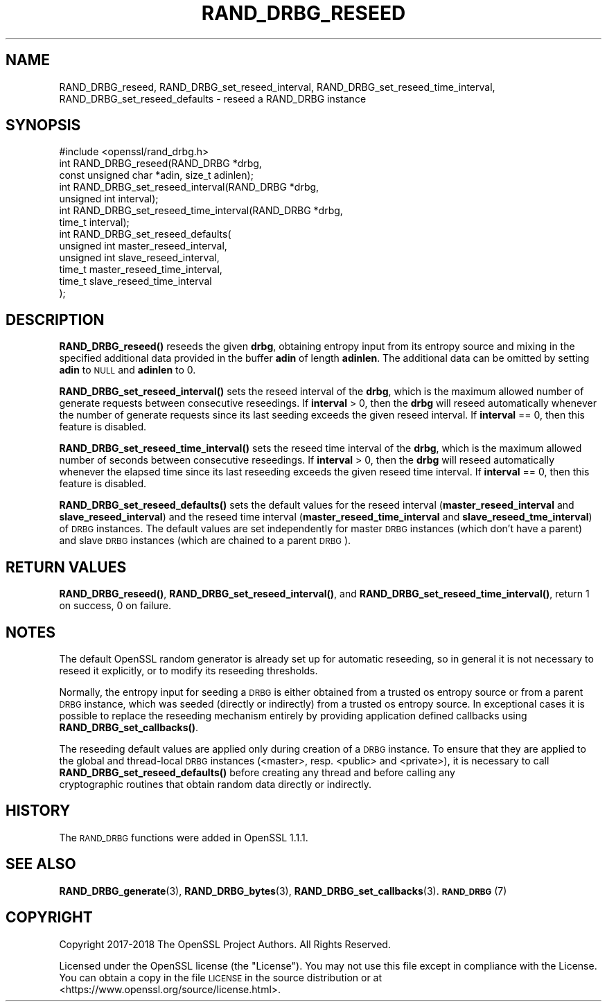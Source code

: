 .\" Automatically generated by Pod::Man 4.14 (Pod::Simple 3.42)
.\"
.\" Standard preamble:
.\" ========================================================================
.de Sp \" Vertical space (when we can't use .PP)
.if t .sp .5v
.if n .sp
..
.de Vb \" Begin verbatim text
.ft CW
.nf
.ne \\$1
..
.de Ve \" End verbatim text
.ft R
.fi
..
.\" Set up some character translations and predefined strings.  \*(-- will
.\" give an unbreakable dash, \*(PI will give pi, \*(L" will give a left
.\" double quote, and \*(R" will give a right double quote.  \*(C+ will
.\" give a nicer C++.  Capital omega is used to do unbreakable dashes and
.\" therefore won't be available.  \*(C` and \*(C' expand to `' in nroff,
.\" nothing in troff, for use with C<>.
.tr \(*W-
.ds C+ C\v'-.1v'\h'-1p'\s-2+\h'-1p'+\s0\v'.1v'\h'-1p'
.ie n \{\
.    ds -- \(*W-
.    ds PI pi
.    if (\n(.H=4u)&(1m=24u) .ds -- \(*W\h'-12u'\(*W\h'-12u'-\" diablo 10 pitch
.    if (\n(.H=4u)&(1m=20u) .ds -- \(*W\h'-12u'\(*W\h'-8u'-\"  diablo 12 pitch
.    ds L" ""
.    ds R" ""
.    ds C` ""
.    ds C' ""
'br\}
.el\{\
.    ds -- \|\(em\|
.    ds PI \(*p
.    ds L" ``
.    ds R" ''
.    ds C`
.    ds C'
'br\}
.\"
.\" Escape single quotes in literal strings from groff's Unicode transform.
.ie \n(.g .ds Aq \(aq
.el       .ds Aq '
.\"
.\" If the F register is >0, we'll generate index entries on stderr for
.\" titles (.TH), headers (.SH), subsections (.SS), items (.Ip), and index
.\" entries marked with X<> in POD.  Of course, you'll have to process the
.\" output yourself in some meaningful fashion.
.\"
.\" Avoid warning from groff about undefined register 'F'.
.de IX
..
.nr rF 0
.if \n(.g .if rF .nr rF 1
.if (\n(rF:(\n(.g==0)) \{\
.    if \nF \{\
.        de IX
.        tm Index:\\$1\t\\n%\t"\\$2"
..
.        if !\nF==2 \{\
.            nr % 0
.            nr F 2
.        \}
.    \}
.\}
.rr rF
.\"
.\" Accent mark definitions (@(#)ms.acc 1.5 88/02/08 SMI; from UCB 4.2).
.\" Fear.  Run.  Save yourself.  No user-serviceable parts.
.    \" fudge factors for nroff and troff
.if n \{\
.    ds #H 0
.    ds #V .8m
.    ds #F .3m
.    ds #[ \f1
.    ds #] \fP
.\}
.if t \{\
.    ds #H ((1u-(\\\\n(.fu%2u))*.13m)
.    ds #V .6m
.    ds #F 0
.    ds #[ \&
.    ds #] \&
.\}
.    \" simple accents for nroff and troff
.if n \{\
.    ds ' \&
.    ds ` \&
.    ds ^ \&
.    ds , \&
.    ds ~ ~
.    ds /
.\}
.if t \{\
.    ds ' \\k:\h'-(\\n(.wu*8/10-\*(#H)'\'\h"|\\n:u"
.    ds ` \\k:\h'-(\\n(.wu*8/10-\*(#H)'\`\h'|\\n:u'
.    ds ^ \\k:\h'-(\\n(.wu*10/11-\*(#H)'^\h'|\\n:u'
.    ds , \\k:\h'-(\\n(.wu*8/10)',\h'|\\n:u'
.    ds ~ \\k:\h'-(\\n(.wu-\*(#H-.1m)'~\h'|\\n:u'
.    ds / \\k:\h'-(\\n(.wu*8/10-\*(#H)'\z\(sl\h'|\\n:u'
.\}
.    \" troff and (daisy-wheel) nroff accents
.ds : \\k:\h'-(\\n(.wu*8/10-\*(#H+.1m+\*(#F)'\v'-\*(#V'\z.\h'.2m+\*(#F'.\h'|\\n:u'\v'\*(#V'
.ds 8 \h'\*(#H'\(*b\h'-\*(#H'
.ds o \\k:\h'-(\\n(.wu+\w'\(de'u-\*(#H)/2u'\v'-.3n'\*(#[\z\(de\v'.3n'\h'|\\n:u'\*(#]
.ds d- \h'\*(#H'\(pd\h'-\w'~'u'\v'-.25m'\f2\(hy\fP\v'.25m'\h'-\*(#H'
.ds D- D\\k:\h'-\w'D'u'\v'-.11m'\z\(hy\v'.11m'\h'|\\n:u'
.ds th \*(#[\v'.3m'\s+1I\s-1\v'-.3m'\h'-(\w'I'u*2/3)'\s-1o\s+1\*(#]
.ds Th \*(#[\s+2I\s-2\h'-\w'I'u*3/5'\v'-.3m'o\v'.3m'\*(#]
.ds ae a\h'-(\w'a'u*4/10)'e
.ds Ae A\h'-(\w'A'u*4/10)'E
.    \" corrections for vroff
.if v .ds ~ \\k:\h'-(\\n(.wu*9/10-\*(#H)'\s-2\u~\d\s+2\h'|\\n:u'
.if v .ds ^ \\k:\h'-(\\n(.wu*10/11-\*(#H)'\v'-.4m'^\v'.4m'\h'|\\n:u'
.    \" for low resolution devices (crt and lpr)
.if \n(.H>23 .if \n(.V>19 \
\{\
.    ds : e
.    ds 8 ss
.    ds o a
.    ds d- d\h'-1'\(ga
.    ds D- D\h'-1'\(hy
.    ds th \o'bp'
.    ds Th \o'LP'
.    ds ae ae
.    ds Ae AE
.\}
.rm #[ #] #H #V #F C
.\" ========================================================================
.\"
.IX Title "RAND_DRBG_RESEED 3"
.TH RAND_DRBG_RESEED 3 "2018-05-29" "1.1.1-pre7" "OpenSSL"
.\" For nroff, turn off justification.  Always turn off hyphenation; it makes
.\" way too many mistakes in technical documents.
.if n .ad l
.nh
.SH "NAME"
RAND_DRBG_reseed, RAND_DRBG_set_reseed_interval, RAND_DRBG_set_reseed_time_interval, RAND_DRBG_set_reseed_defaults \&\- reseed a RAND_DRBG instance
.SH "SYNOPSIS"
.IX Header "SYNOPSIS"
.Vb 1
\& #include <openssl/rand_drbg.h>
\&
\& int RAND_DRBG_reseed(RAND_DRBG *drbg,
\&                      const unsigned char *adin, size_t adinlen);
\&
\& int RAND_DRBG_set_reseed_interval(RAND_DRBG *drbg,
\&                                   unsigned int interval);
\&
\& int RAND_DRBG_set_reseed_time_interval(RAND_DRBG *drbg,
\&                                        time_t interval);
\&
\& int RAND_DRBG_set_reseed_defaults(
\&                                   unsigned int master_reseed_interval,
\&                                   unsigned int slave_reseed_interval,
\&                                   time_t master_reseed_time_interval,
\&                                   time_t slave_reseed_time_interval
\&                                   );
.Ve
.SH "DESCRIPTION"
.IX Header "DESCRIPTION"
\&\fBRAND_DRBG_reseed()\fR
reseeds the given \fBdrbg\fR, obtaining entropy input from its entropy source
and mixing in the specified additional data provided in the buffer \fBadin\fR
of length \fBadinlen\fR.
The additional data can be omitted by setting \fBadin\fR to \s-1NULL\s0 and \fBadinlen\fR
to 0.
.PP
\&\fBRAND_DRBG_set_reseed_interval()\fR
sets the reseed interval of the \fBdrbg\fR, which is the maximum allowed number
of generate requests between consecutive reseedings.
If \fBinterval\fR > 0, then the \fBdrbg\fR will reseed automatically whenever the
number of generate requests since its last seeding exceeds the given reseed
interval.
If \fBinterval\fR == 0, then this feature is disabled.
.PP
\&\fBRAND_DRBG_set_reseed_time_interval()\fR
sets the reseed time interval of the \fBdrbg\fR, which is the maximum allowed
number of seconds between consecutive reseedings.
If \fBinterval\fR > 0, then the \fBdrbg\fR will reseed automatically whenever the
elapsed time since its last reseeding exceeds the given reseed time interval.
If \fBinterval\fR == 0, then this feature is disabled.
.PP
\&\fBRAND_DRBG_set_reseed_defaults()\fR sets the default values for the reseed interval
(\fBmaster_reseed_interval\fR and \fBslave_reseed_interval\fR)
and the reseed time interval
(\fBmaster_reseed_time_interval\fR and \fBslave_reseed_tme_interval\fR)
of \s-1DRBG\s0 instances.
The default values are set independently for master \s-1DRBG\s0 instances (which don't
have a parent) and slave \s-1DRBG\s0 instances (which are chained to a parent \s-1DRBG\s0).
.SH "RETURN VALUES"
.IX Header "RETURN VALUES"
\&\fBRAND_DRBG_reseed()\fR,
\&\fBRAND_DRBG_set_reseed_interval()\fR, and
\&\fBRAND_DRBG_set_reseed_time_interval()\fR,
return 1 on success, 0 on failure.
.SH "NOTES"
.IX Header "NOTES"
The default OpenSSL random generator is already set up for automatic reseeding,
so in general it is not necessary to reseed it explicitly, or to modify
its reseeding thresholds.
.PP
Normally, the entropy input for seeding a \s-1DRBG\s0 is either obtained from a
trusted os entropy source or from a parent \s-1DRBG\s0 instance, which was seeded
(directly or indirectly) from a trusted os entropy source.
In exceptional cases it is possible to replace the reseeding mechanism entirely
by providing application defined callbacks using \fBRAND_DRBG_set_callbacks()\fR.
.PP
The reseeding default values are applied only during creation of a \s-1DRBG\s0 instance.
To ensure that they are applied to the global and thread-local \s-1DRBG\s0 instances
(<master>, resp. <public> and <private>), it is necessary to call
\&\fBRAND_DRBG_set_reseed_defaults()\fR before creating any thread and before calling any
 cryptographic routines that obtain random data directly or indirectly.
.SH "HISTORY"
.IX Header "HISTORY"
The \s-1RAND_DRBG\s0 functions were added in OpenSSL 1.1.1.
.SH "SEE ALSO"
.IX Header "SEE ALSO"
\&\fBRAND_DRBG_generate\fR\|(3),
\&\fBRAND_DRBG_bytes\fR\|(3),
\&\fBRAND_DRBG_set_callbacks\fR\|(3).
\&\s-1\fBRAND_DRBG\s0\fR\|(7)
.SH "COPYRIGHT"
.IX Header "COPYRIGHT"
Copyright 2017\-2018 The OpenSSL Project Authors. All Rights Reserved.
.PP
Licensed under the OpenSSL license (the \*(L"License\*(R").  You may not use
this file except in compliance with the License.  You can obtain a copy
in the file \s-1LICENSE\s0 in the source distribution or at
<https://www.openssl.org/source/license.html>.

